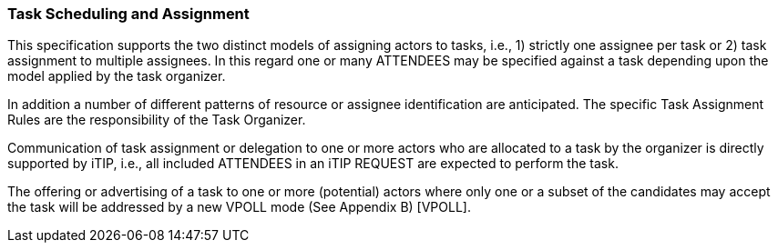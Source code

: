 [[scheduling-assignment]]

=== Task Scheduling and Assignment

This specification supports the two distinct models of assigning actors to tasks, i.e., 1) strictly one assignee per task or 2) task assignment to multiple assignees. In this regard one or many ATTENDEES may be specified against a task depending upon the model applied by the task organizer.

In addition a number of different patterns of resource or assignee identification are anticipated. The specific Task Assignment Rules are the responsibility of the Task Organizer.

Communication of task assignment or delegation to one or more actors who are allocated to a task by the organizer is directly supported by iTIP, i.e., all included ATTENDEES in an iTIP REQUEST are expected to perform the task.

The offering or advertising of a task to one or more (potential) actors where only one or a subset of the candidates may accept the task will be addressed by a new VPOLL mode (See Appendix B) [VPOLL].
